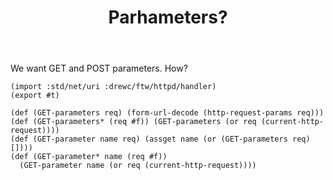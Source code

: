 #+TITLE: Parhameters? 

We want GET and POST parameters. How? 

#+begin_src gerbil :tangle "parameters.ss"
  (import :std/net/uri :drewc/ftw/httpd/handler)
  (export #t)

  (def (GET-parameters req) (form-url-decode (http-request-params req)))
  (def (GET-parameters* (req #f)) (GET-parameters (or req (current-http-request))))
  (def (GET-parameter name req) (assget name (or (GET-parameters req) [])))
  (def (GET-parameter* name (req #f))
    (GET-parameter name (or req (current-http-request))))



#+end_src
